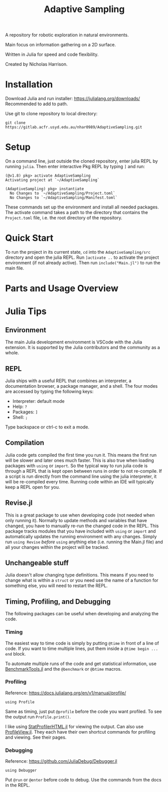 #+title: Adaptive Sampling

A repository for robotic exploration in natural environments.

Main focus on information gathering on a 2D surface.

Written in Julia for speed and code flexibility.

Created by Nicholas Harrison.

* Installation
Download Julia and run installer: https://julialang.org/downloads/
Recommended to add to path.

Use git to clone repository to local directory:
#+begin_src shell
git clone https://gitlab.acfr.usyd.edu.au/nhar0989/AdaptiveSampling.git
#+end_src

* Setup
On a command line, just outside the cloned repository, enter julia REPL by running =julia=. Then enter interactive Pkg REPL by typing =]= and run:
#+begin_example
(@v1.8) pkg> activate AdaptiveSampling
Activating project at `~/AdaptiveSampling`

(AdaptiveSampling) pkg> instantiate
  No Changes to `~/AdaptiveSampling/Project.toml`
  No Changes to `~/AdaptiveSampling/Manifest.toml`
#+end_example

These commands set up the environment and install all needed packages. The activate command takes a path to the directory that contains the =Project.toml= file, i.e. the root directory of the repository.

* Quick Start
To run the project in its current state, =cd= into the =AdaptiveSampling/src= directory and open the julia REPL. Run =]activate ..= to activate the project environment (if not already active). Then run =include("Main.jl")= to run the main file.

* Parts and Usage Overview

* Julia Tips
** Environment
The main Julia development environment is VSCode with the Julia extension. It is supported by the Julia contributors and the community as a whole.

** REPL
Julia ships with a useful REPL that combines an interpreter, a documentation browser, a package manager, and a shell. The four modes are accessed by typing the following keys:
- Interpreter: default mode
- Help: =?=
- Packages: =]=
- Shell: =;=
Type backspace or ctrl-c to exit a mode.

** Compilation
Julia code gets compiled the first time you run it. This means the first run will be slower and later ones much faster. This is also true when loading packages with ~using~ or ~import~. So the typical way to run julia code is through a REPL that is kept open between runs in order to not re-compile. If a script is run directly from the command line using the julia interpreter, it will be re-compiled every time. Running code within an IDE will typically keep a REPL open for you.

** Revise.jl
This is a great package to use when developing code (not needed when only running it). Normally to update methods and variables that have changed, you have to manually re-run the changed code in the REPL. This package tracks modules that you have included with ~using~ or ~import~ and automatically updates the running environment with any changes. Simply run ~using Revise~ /before/ ~using~ anything else (i.e. running the Main.jl file) and all your changes within the project will be tracked.

** Unchangeable stuff
Julia doesn't allow changing type definitions. This means if you need to change what is within a ~struct~ or you need use the name of a function for something else, you will need to restart the REPL.

** Timing, Profiling, and Debugging
The following packages can be useful when developing and analyzing the code.

*** Timing
The easiest way to time code is simply by putting ~@time~ in front of a line of code. If you want to time multiple lines, put them inside a ~@time begin ... end~ block.

To automate multiple runs of the code and get statistical information, use [[https://github.com/JuliaCI/BenchmarkTools.jl][BenchmarkTools.jl]] and the ~@benchmark~ or ~@btime~ macros.

*** Profiling

Reference: https://docs.julialang.org/en/v1/manual/profile/

~using Profile~

Same as timing, just put ~@profile~ before the code you want profiled. To see the output run ~Profile.print()~.

I like using [[https://github.com/tkluck/StatProfilerHTML.jl][StatProfilerHTML.jl]] for viewing the output. Can also use [[https://github.com/timholy/ProfileView.jl][ProfileView.jl]]. They each have their own shortcut commands for profiling and viewing. See their pages.

*** Debugging

Reference: https://github.com/JuliaDebug/Debugger.jl

~using Debugger~

Put ~@run~ or ~@enter~ before code to debug. Use the commands from the docs in the REPL.
